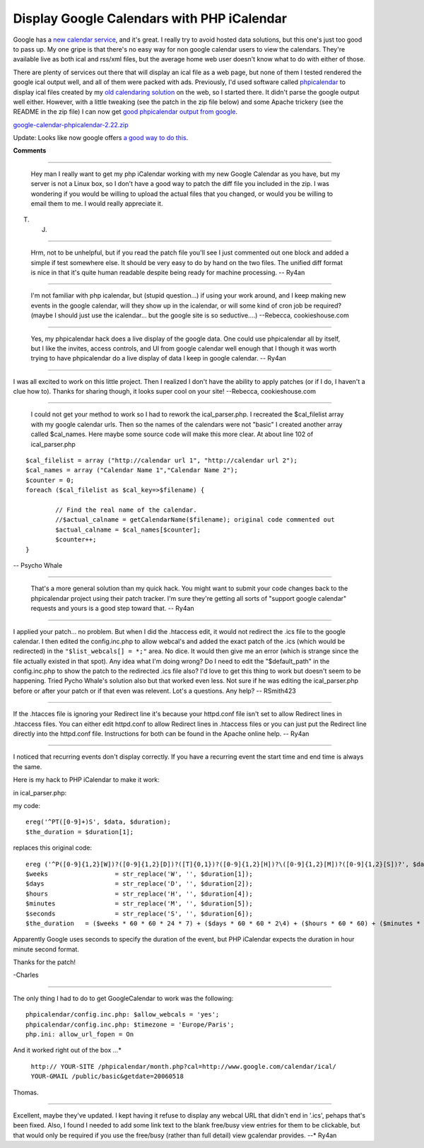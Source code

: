 
Display Google Calendars with PHP iCalendar
-------------------------------------------

Google has a `new calendar service`_, and it's great.  I really try to avoid hosted data solutions, but this one's just too good to pass up.  My one gripe is that there's no easy way for non google calendar users to view the calendars.  They're available live as both ical and rss/xml files, but the average home web user doesn't know what to do with either of those.

There are plenty of services out there that will display an ical file as a web page, but none of them I tested rendered the google ical output well, and all of them were packed with ads.  Previously, I'd used software called phpicalendar_ to display ical files created by my `old calendaring solution`_ on the web, so I started there.  It didn't parse the google output well either.  However, with a little tweaking (see the patch in the zip file below) and some Apache trickery (see the README in the zip file) I can now get `good phpicalendar output from google`_.

`google-calendar-phpicalendar-2.22.zip`_

Update:  Looks like now google offers `a good way to do this`_.







.. _new calendar service: http://google.com/calendar

.. _phpicalendar: http://sf.net/projects/phpicalendar

.. _old calendaring solution: /unblog/post/2003-10-09

.. _good phpicalendar output from google: https://ry4an.org/calendar/

.. _google-calendar-phpicalendar-2.22.zip: /unblog/static/attachments/2006-04-14-google-calendar-phpicalendar-2.22.zip

.. _a good way to do this: http://www.google.com/googlecalendar/event_publisher_guide.html#site




**Comments**


-------------------------

 Hey man I really want to get my php iCalendar working with my new Google Calendar as you have, but my server is not a Linux box, so I don't have a good way to patch the diff file you included in the zip.  I was wondering if you would be willing to upload the actual files that you changed, or would you be willing to email them to me.  I would really appreciate it.

T. J.

-------------------------

 Hrm, not to be unhelpful, but if you read the patch file you'll see I just commented out one block and added a simple if test somewhere else.  It should be very easy to do by hand on the two files.  The unified diff format is nice in that it's quite human readable despite being ready for machine processing. -- Ry4an

-------------------------

 I'm not familiar with php icalendar, but (stupid question...) if using your work around, and I keep making new events in the google calendar, will they show up in the icalendar, or will some kind of cron job be required?  (maybe I should just use the icalendar... but the google site is so seductive....) --Rebecca, cookieshouse.com

-------------------------

 Yes, my phpicalendar hack does a live display of the google data.  One could use phpicalendar all by itself, but I like the invites, access controls, and UI from google calendar well enough that I though it was worth trying to have phpicalendar do a live display of data I keep in google calendar. -- Ry4an

-------------------------



I was all excited to work on this little project.  Then I realized I don't have the ability to apply patches (or if I do, I haven't a clue how to).  Thanks for sharing though, it looks super cool on your site! --Rebecca, cookieshouse.com

-------------------------

 I could not get your method to work so I had to rework the ical_parser.php. I recreated the $cal_filelist array with my google calendar urls. Then so the names of the calendars were not "basic" I created another array called $cal_names. Here maybe some source code will make this more clear. At about line 102 of ical_parser.php


::

   $cal_filelist = array ("http://calendar url 1", "http://calendar url 2");
   $cal_names = array ("Calendar Name 1","Calendar Name 2");
   $counter = 0;
   foreach ($cal_filelist as $cal_key=>$filename) {

           // Find the real name of the calendar.
           //$actual_calname = getCalendarName($filename); original code commented out
           $actual_calname = $cal_names[$counter];
           $counter++;
   }


-- Psycho Whale

-------------------------

 That's a more general solution than my quick hack.  You might want to submit your code changes back to the phpicalendar project using their patch tracker.  I'm sure they're getting all sorts of "support google calendar" requests and yours is a good step toward that. -- Ry4an

-------------------------



I applied your patch... no problem.  But when I did the .htaccess edit, it would not redirect the .ics file to the google calendar.  I then edited the config.inc.php to allow webcal's and added the exact patch of the .ics (which would be redirected) in the ``"$list_webcals[] = *;"`` area.  No dice. It would then give me an error (which is strange since the file actually existed in that spot).  Any idea what I'm doing wrong? Do I need to edit the "$default_path" in the config.inc.php to show the patch to the redirected .ics file also?  I'd love to get this thing to work but doesn't seem to be happening.  Tried Pycho Whale's solution also but that worked even less.  Not sure if he was editing the ical_parser.php before or after your patch or if that even was relevent.  Lot's a questions.  Any help? -- RSmith423

-------------------------



If the .htacces file is ignoring your Redirect line it's because your httpd.conf file isn't set to allow Redirect lines in .htaccess files.  You can either edit httpd.conf to allow Redirect lines in .htaccess files or you can just put the Redirect line directly into the httpd.conf file.  Instructions for both can be found in the Apache online help. -- Ry4an

-------------------------



I noticed that recurring events don't display correctly.  If you have a recurring event the start time and end time is always the same.

Here is my hack to PHP iCalendar to make it work:

in ical_parser.php:

my code:


::

	ereg('^PT([0-9]+)S', $data, $duration);
	$the_duration = $duration[1];


replaces this original code:


::

	ereg ('^P([0-9]{1,2}[W])?([0-9]{1,2}[D])?([T]{0,1})?([0-9]{1,2}[H])?\([0-9]{1,2}[M])?([0-9]{1,2}[S])?', $data, $duration);
	$weeks                  = str_replace('W', '', $duration[1]);
	$days                   = str_replace('D', '', $duration[2]);
	$hours                  = str_replace('H', '', $duration[4]);
	$minutes                = str_replace('M', '', $duration[5]);
	$seconds                = str_replace('S', '', $duration[6]);
	$the_duration   = ($weeks * 60 * 60 * 24 * 7) + ($days * 60 * 60 * 2\4) + ($hours * 60 * 60) + ($minutes * 60) + ($seconds);


Apparently Google uses seconds to specify the duration of the event, but PHP iCalendar expects the duration in hour minute second format.

Thanks for the patch!

-Charles

-------------------------



The only thing I had to do to get GoogleCalendar to work was the following:


::

 phpicalendar/config.inc.php: $allow_webcals = 'yes';
 phpicalendar/config.inc.php: $timezone = 'Europe/Paris';
 php.ini: allow_url_fopen = On


And it worked right out of the box ...*

 ``http:// YOUR-SITE /phpicalendar/month.php?cal=http://www.google.com/calendar/ical/ YOUR-GMAIL /public/basic&getdate=20060518`` 

Thomas.

-------------------------



Excellent, maybe they've updated.  I kept having it refuse to display any webcal URL that didn't end in '.ics', pehaps that's been fixed.  Also, I found I needed to add some link text to the blank free/busy view entries for them to be clickable, but that would only be required if you use the free/busy (rather than full detail) view gcalendar provides. --* Ry4an

.. date: 1144990800
.. tags: ideas-built,software
